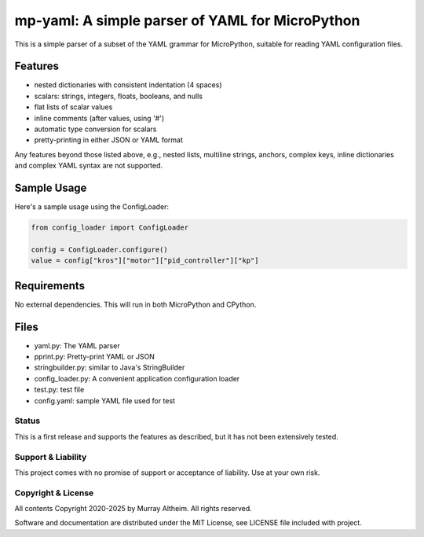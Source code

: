 ************************************************
mp-yaml: A simple parser of YAML for MicroPython
************************************************

This is a simple parser of a subset of the YAML grammar for MicroPython,
suitable for reading YAML configuration files.


Features
--------

* nested dictionaries with consistent indentation (4 spaces)
* scalars: strings, integers, floats, booleans, and nulls
* flat lists of scalar values
* inline comments (after values, using '#')
* automatic type conversion for scalars
* pretty-printing in either JSON or YAML format

Any features beyond those listed above, e.g., nested lists, multiline
strings, anchors, complex keys, inline dictionaries and complex YAML
syntax are not supported.


Sample Usage
------------

Here's a sample usage using the ConfigLoader:

.. code-block:: python

    from config_loader import ConfigLoader

    config = ConfigLoader.configure()
    value = config["kros"]["motor"]["pid_controller"]["kp"]


Requirements
------------

No external dependencies. This will run in both MicroPython and CPython.


Files
-----

* yaml.py:              The YAML parser
* pprint.py:            Pretty-print YAML or JSON
* stringbuilder.py:     similar to Java's StringBuilder
* config_loader.py:     A convenient application configuration loader
* test.py:              test file
* config.yaml:          sample YAML file used for test


Status
******

This is a first release and supports the features as described, but it has not
been extensively tested. 


Support & Liability
*******************

This project comes with no promise of support or acceptance of liability. Use at
your own risk.


Copyright & License
*******************

All contents Copyright 2020-2025 by Murray Altheim. All rights reserved.

Software and documentation are distributed under the MIT License, see LICENSE
file included with project.
